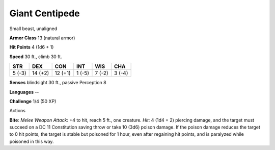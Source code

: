 
.. _srd_Giant-Centipede:

Giant Centipede
---------------

Small beast, unaligned

**Armor Class** 13 (natural armor)

**Hit Points** 4 (1d6 + 1)

**Speed** 30 ft., climb 30 ft.

+----------+-----------+-----------+----------+----------+----------+
| STR      | DEX       | CON       | INT      | WIS      | CHA      |
+==========+===========+===========+==========+==========+==========+
| 5 (-3)   | 14 (+2)   | 12 (+1)   | 1 (-5)   | 7 (-2)   | 3 (-4)   |
+----------+-----------+-----------+----------+----------+----------+

**Senses** blindsight 30 ft., passive Perception 8

**Languages** --

**Challenge** 1/4 (50 XP)

Actions

**Bite**: *Melee Weapon Attack*: +4 to hit, reach 5 ft., one creature.
*Hit*: 4 (1d4 + 2) piercing damage, and the target must succeed on a DC
11 Constitution saving throw or take 10 (3d6) poison damage. If the
poison damage reduces the target to 0 hit points, the target is stable
but poisoned for 1 hour, even after regaining hit points, and is
paralyzed while poisoned in this way.
